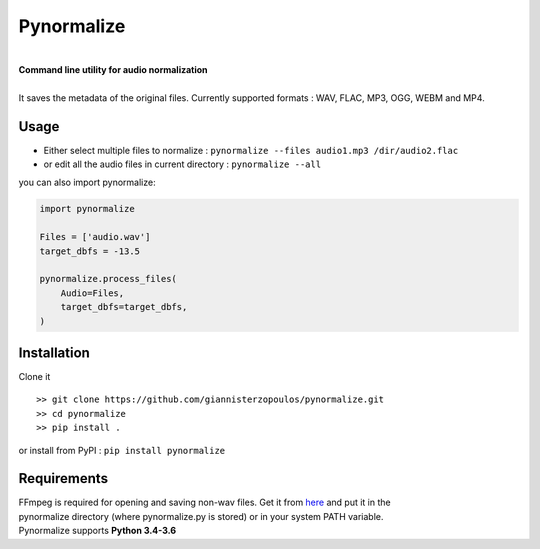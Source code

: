 Pynormalize
===========


.. image:: https://travis-ci.org/giannisterzopoulos/pynormalize.svg?branch=master
        :target: https://travis-ci.org/giannisterzopoulos/pynormalize
        :alt: Build Status


.. image:: https://badge.fury.io/py/pynormalize.svg
        :target: https://pypi.python.org/pypi/pynormalize
        :alt: PyPI Version


|
| **Command line utility for audio normalization**
|
| It saves the metadata of the original files. Currently supported formats : WAV, FLAC, MP3, OGG, WEBM and MP4.

Usage
-----
- Either select multiple files to normalize : ``pynormalize --files audio1.mp3 /dir/audio2.flac``
- or edit all the audio files in current directory : ``pynormalize --all``

you can also import pynormalize:

.. code-block:: python

    import pynormalize

    Files = ['audio.wav']
    target_dbfs = -13.5

    pynormalize.process_files(
        Audio=Files,
        target_dbfs=target_dbfs,
    )


Installation
------------

Clone it ::

   >> git clone https://github.com/giannisterzopoulos/pynormalize.git
   >> cd pynormalize
   >> pip install .

or install from PyPI : ``pip install pynormalize``


Requirements
------------
| FFmpeg is required for opening and saving non-wav files. Get it from `here`_ and put it in the 
| pynormalize directory (where pynormalize.py is stored) or in your system PATH variable.
| Pynormalize supports **Python 3.4-3.6**

.. _`here`: https://www.ffmpeg.org/
